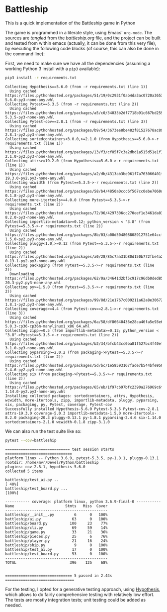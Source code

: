 * Battleship

  This is a quick implementation of the Battleship game in Python
  
  The game is programmed in a literate style, using Emacs' =org-mode=. The
  sources are /tangled/ from the [[battleship.org]] file, and the project can be
  built and tested from within emacs (actually, it can be done from this very
  file), by executing the following code blocks (of course, this can also be
  done in the command line):

  First, we need to make sure we have all the dependencies (assuming a working
  Python 3 install with a =pip3= available):
  
 #+begin_src sh :exports both :results output
pip3 install -r requirements.txt
 #+end_src

 #+RESULTS:
 #+begin_example
 Collecting Hypothesis==5.6.0 (from -r requirements.txt (line 1))
   Using cached https://files.pythonhosted.org/packages/51/19/0c2931f0ab4da3ac0720a36538515597090178731f74b2c8832a2032687a/hypothesis-5.6.0-py3-none-any.whl
 Collecting Pytest==5.3.5 (from -r requirements.txt (line 2))
   Using cached https://files.pythonhosted.org/packages/a5/c0/34033b2df7718b91c667bd259d5ce632ec3720198b7068c0ba6f6104ff89/pytest-5.3.5-py3-none-any.whl
 Collecting Pytest-cov==2.8.1 (from -r requirements.txt (line 3))
   Using cached https://files.pythonhosted.org/packages/b9/54/3673ee8be482f81527678ac894276223b9814bb7262e4f730469bb7bf70e/pytest_cov-2.8.1-py2.py3-none-any.whl
 Collecting sortedcontainers<3.0.0,>=2.1.0 (from Hypothesis==5.6.0->-r requirements.txt (line 1))
   Using cached https://files.pythonhosted.org/packages/13/f3/cf85f7c3a2dbd1a515d51e1f1676d971abe41bba6f4ab5443240d9a78e5b/sortedcontainers-2.1.0-py2.py3-none-any.whl
 Collecting attrs>=19.2.0 (from Hypothesis==5.6.0->-r requirements.txt (line 1))
   Using cached https://files.pythonhosted.org/packages/a2/db/4313ab3be961f7a763066401fb77f7748373b6094076ae2bda2806988af6/attrs-19.3.0-py2.py3-none-any.whl
 Collecting wcwidth (from Pytest==5.3.5->-r requirements.txt (line 2))
   Using cached https://files.pythonhosted.org/packages/58/b4/4850a0ccc6f567cc0ebe7060d20ffd4258b8210efadc259da62dc6ed9c65/wcwidth-0.1.8-py2.py3-none-any.whl
 Collecting more-itertools>=4.0.0 (from Pytest==5.3.5->-r requirements.txt (line 2))
   Using cached https://files.pythonhosted.org/packages/72/96/4297306cc270eef1e3461da034a3bebe7c84eff052326b130824e98fc3fb/more_itertools-8.2.0-py3-none-any.whl
 Collecting importlib-metadata>=0.12; python_version < "3.8" (from Pytest==5.3.5->-r requirements.txt (line 2))
   Using cached https://files.pythonhosted.org/packages/8b/03/a00d504808808912751e64ccf414be53c29cad620e3de2421135fcae3025/importlib_metadata-1.5.0-py2.py3-none-any.whl
 Collecting pluggy<1.0,>=0.12 (from Pytest==5.3.5->-r requirements.txt (line 2))
   Using cached https://files.pythonhosted.org/packages/a0/28/85c7aa31b80d150b772fbe4a229487bc6644da9ccb7e427dd8cc60cb8a62/pluggy-0.13.1-py2.py3-none-any.whl
 Collecting packaging (from Pytest==5.3.5->-r requirements.txt (line 2))
   Downloading https://files.pythonhosted.org/packages/62/0a/34641d2bf5c917c96db0ded85ae4da25b6cd922d6b794648d4e7e07c88e5/packaging-20.3-py2.py3-none-any.whl
 Collecting py>=1.5.0 (from Pytest==5.3.5->-r requirements.txt (line 2))
   Using cached https://files.pythonhosted.org/packages/99/8d/21e1767c009211a62a8e3067280bfce76e89c9f876180308515942304d2d/py-1.8.1-py2.py3-none-any.whl
 Collecting coverage>=4.4 (from Pytest-cov==2.8.1->-r requirements.txt (line 3))
   Using cached https://files.pythonhosted.org/packages/6a/58/df86640436e28ca46fa5e93e603c82abb0cba309b37cbaec1e1188ea53a6/coverage-5.0.3-cp36-cp36m-manylinux1_x86_64.whl
 Collecting zipp>=0.5 (from importlib-metadata>=0.12; python_version < "3.8"->Pytest==5.3.5->-r requirements.txt (line 2))
   Using cached https://files.pythonhosted.org/packages/b2/34/bfcb43cc0ba81f527bc4f40ef41ba2ff4080e047acb0586b56b3d017ace4/zipp-3.1.0-py3-none-any.whl
 Collecting pyparsing>=2.0.2 (from packaging->Pytest==5.3.5->-r requirements.txt (line 2))
   Using cached https://files.pythonhosted.org/packages/5d/bc/1e58593167fade7b544bfe9502a26dc860940a79ab306e651e7f13be68c2/pyparsing-2.4.6-py2.py3-none-any.whl
 Collecting six (from packaging->Pytest==5.3.5->-r requirements.txt (line 2))
   Using cached https://files.pythonhosted.org/packages/65/eb/1f97cb97bfc2390a276969c6fae16075da282f5058082d4cb10c6c5c1dba/six-1.14.0-py2.py3-none-any.whl
 Installing collected packages: sortedcontainers, attrs, Hypothesis, wcwidth, more-itertools, zipp, importlib-metadata, pluggy, pyparsing, six, packaging, py, Pytest, coverage, Pytest-cov
 Successfully installed Hypothesis-5.6.0 Pytest-5.3.5 Pytest-cov-2.8.1 attrs-19.3.0 coverage-5.0.3 importlib-metadata-1.5.0 more-itertools-8.2.0 packaging-20.3 pluggy-0.13.1 py-1.8.1 pyparsing-2.4.6 six-1.14.0 sortedcontainers-2.1.0 wcwidth-0.1.8 zipp-3.1.0
 #+end_example

 
We can also run the test suite like so:
#+begin_src sh :exports both :results output
pytest --cov=battleship
#+end_src

#+RESULTS:
#+begin_example
============================= test session starts ==============================
platform linux -- Python 3.6.9, pytest-5.3.5, py-1.8.1, pluggy-0.13.1
rootdir: /home/mvr/Devel/Python/battleship
plugins: cov-2.8.1, hypothesis-5.6.0
collected 5 items

battleship/test_ai.py ..                                                 [ 40%]
battleship/test_board.py ...                                             [100%]

----------- coverage: platform linux, python 3.6.9-final-0 -----------
Name                       Stmts   Miss  Cover
----------------------------------------------
battleship/__init__.py         6      0   100%
battleship/ai.py              63      0   100%
battleship/board.py          100     23    77%
battleship/cli.py             69     59    14%
battleship/game.py            33     21    36%
battleship/pieces.py          25      6    76%
battleship/player.py          21     16    24%
battleship/ship.py             9      0   100%
battleship/test_ai.py         17      0   100%
battleship/test_board.py      53      0   100%
----------------------------------------------
TOTAL                        396    125    68%


============================== 5 passed in 2.44s ===============================
#+end_example

For the testing, I opted for a generative testing approach, using [[https://hypothesis.readthedocs.io/en/latest/index.html][Hypothesis]],
which allows to do fairly comprehensive testing with relatively low effort. The
tests are mostly integration tests; unit testing could be added as needed. 
